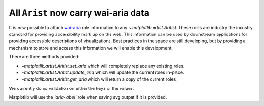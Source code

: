 All ``Arist`` now carry wai-aria data
-------------------------------------

It is now possible to attach `wai-aria
<https://developer.mozilla.org/en-US/docs/Web/Accessibility/ARIA/Roles>`__ role
information to any `~matplotlib.artist.Aritist`.  These roles are industry the
industry standard for providing accessibility mark up on the web.  This
information can be used by downstream applications for providing accessible
descriptions of visualizations.  Best practices in the space are still
developing, but by providing a mechanism to store and access this information
we will enable this development.

There are three methods provided:

- `~matplotlib.artist.Aritist.set_aria` which will completely replace any existing roles.
- `~matplotlib.artist.Aritist.update_aria` which will update the current roles in-place.
- `~matplotlib.artist.Aritist.get_aria` which will return a copy of the current roles.

We currently do no validation on either the keys or the values.


Matplotlib will use the `'aria-label'` role when saving svg output if it is
provided.
